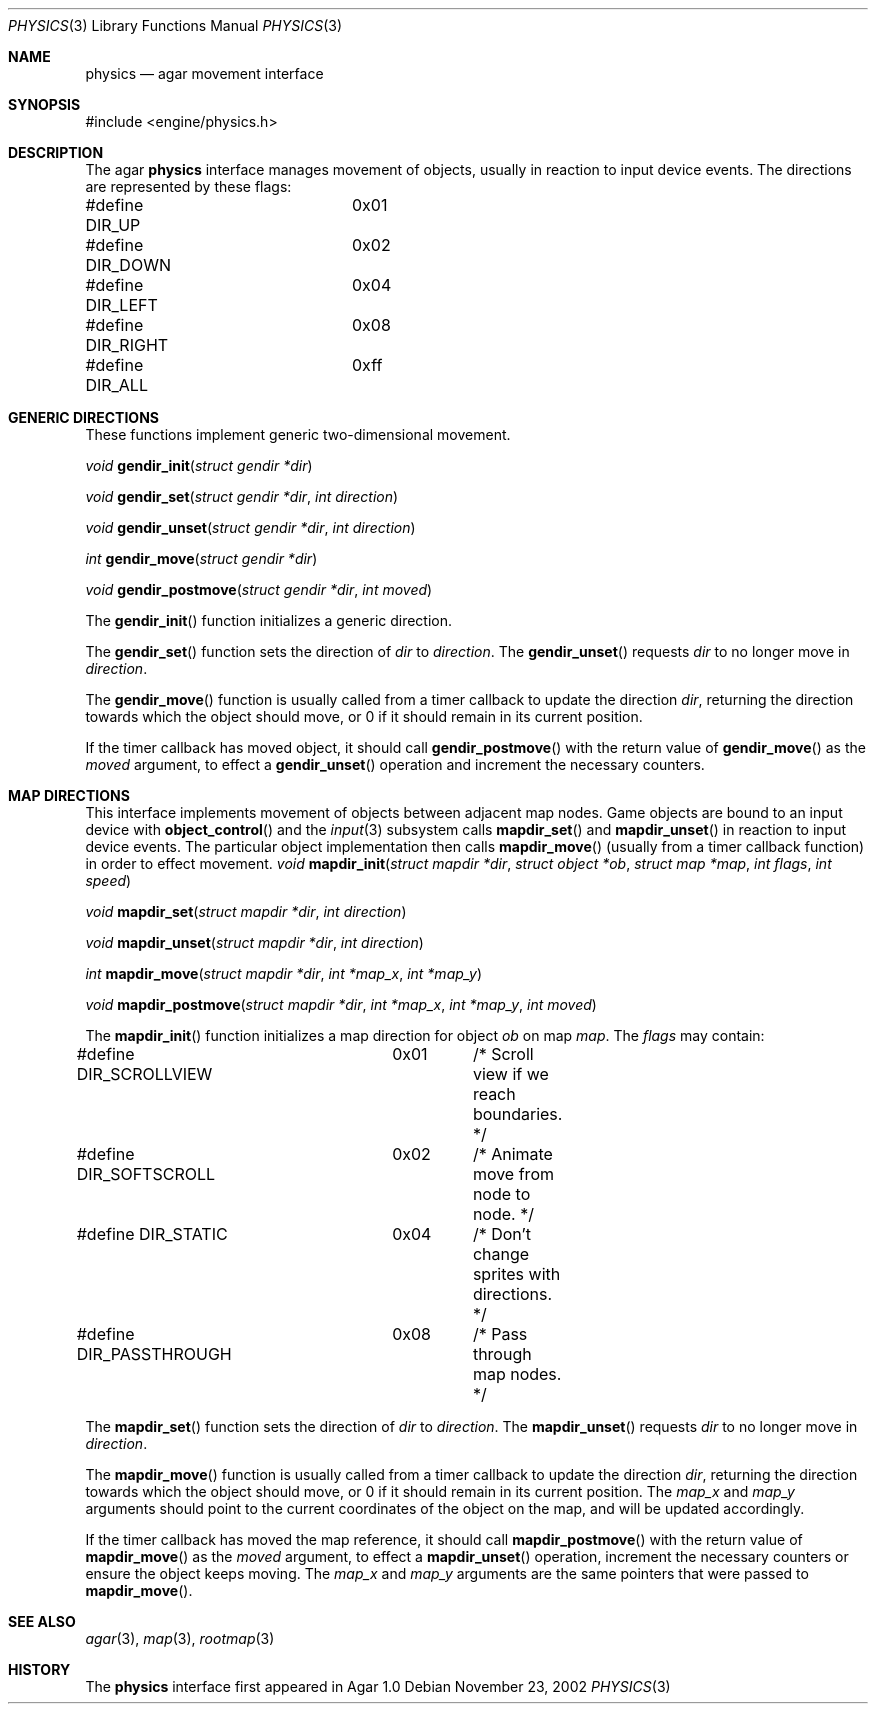 .\"	$Csoft: physics.3,v 1.10 2003/03/23 11:35:49 vedge Exp $
.\"
.\" Copyright (c) 2002, 2003 CubeSoft Communications, Inc.
.\" <http://www.csoft.org>
.\" All rights reserved.
.\"
.\" Redistribution and use in source and binary forms, with or without
.\" modification, are permitted provided that the following conditions
.\" are met:
.\" 1. Redistributions of source code must retain the above copyright
.\"    notice, this list of conditions and the following disclaimer.
.\" 2. Redistributions in binary form must reproduce the above copyright
.\"    notice, this list of conditions and the following disclaimer in the
.\"    documentation and/or other materials provided with the distribution.
.\" 
.\" THIS SOFTWARE IS PROVIDED BY THE AUTHOR ``AS IS'' AND ANY EXPRESS OR
.\" IMPLIED WARRANTIES, INCLUDING, BUT NOT LIMITED TO, THE IMPLIED
.\" WARRANTIES OF MERCHANTABILITY AND FITNESS FOR A PARTICULAR PURPOSE
.\" ARE DISCLAIMED. IN NO EVENT SHALL THE AUTHOR BE LIABLE FOR ANY DIRECT,
.\" INDIRECT, INCIDENTAL, SPECIAL, EXEMPLARY, OR CONSEQUENTIAL DAMAGES
.\" (INCLUDING BUT NOT LIMITED TO, PROCUREMENT OF SUBSTITUTE GOODS OR
.\" SERVICES; LOSS OF USE, DATA, OR PROFITS; OR BUSINESS INTERRUPTION)
.\" HOWEVER CAUSED AND ON ANY THEORY OF LIABILITY, WHETHER IN CONTRACT,
.\" STRICT LIABILITY, OR TORT (INCLUDING NEGLIGENCE OR OTHERWISE) ARISING
.\" IN ANY WAY OUT OF THE USE OF THIS SOFTWARE EVEN IF ADVISED OF THE
.\" POSSIBILITY OF SUCH DAMAGE.
.\"
.Dd November 23, 2002
.Dt PHYSICS 3
.Os
.ds vT Agar API Reference
.ds oS Agar 1.0
.Sh NAME
.Nm physics
.Nd agar movement interface
.Sh SYNOPSIS
.Bd -literal
#include <engine/physics.h>
.Ed
.Sh DESCRIPTION
The agar
.Nm
interface manages movement of objects, usually in reaction to input device
events.
The directions are represented by these flags:
.Bd -literal
#define DIR_UP		0x01
#define DIR_DOWN	0x02
#define DIR_LEFT	0x04
#define DIR_RIGHT	0x08
#define DIR_ALL		0xff
.Ed
.Pp
.Sh GENERIC DIRECTIONS
These functions implement generic two-dimensional movement.
.Pp
.nr nS 1
.Ft "void"
.Fn gendir_init "struct gendir *dir"
.Pp
.Ft "void"
.Fn gendir_set "struct gendir *dir" "int direction"
.Pp
.Ft "void"
.Fn gendir_unset "struct gendir *dir" "int direction"
.Pp
.Ft "int"
.Fn gendir_move "struct gendir *dir"
.Pp
.Ft "void"
.Fn gendir_postmove "struct gendir *dir" "int moved"
.nr nS 0
.Pp
The
.Fn gendir_init
function initializes a generic direction.
.Pp
The
.Fn gendir_set
function sets the direction of
.Fa dir
to
.Fa direction .
The
.Fn gendir_unset
requests
.Fa dir
to no longer move in
.Fa direction .
.Pp
The
.Fn gendir_move
function is usually called from a timer callback to update the direction
.Fa dir ,
returning the direction towards which the object should move, or 0 if it
should remain in its current position.
.Pp
If the timer callback has moved object, it should call
.Fn gendir_postmove
with the return value of
.Fn gendir_move
as the
.Fa moved
argument, to effect a
.Fn gendir_unset
operation and increment the necessary counters.
.Sh MAP DIRECTIONS
This interface implements movement of objects between adjacent map nodes.
Game objects are bound to an input device with
.Fn object_control
and the
.Xr input 3
subsystem calls
.Fn mapdir_set
and
.Fn mapdir_unset
in reaction to input device events.
The particular object implementation then calls
.Fn mapdir_move
(usually from a timer callback function) in order to effect movement.
.nr nS 1
.Ft "void"
.Fn mapdir_init "struct mapdir *dir" "struct object *ob" "struct map *map" \
                "int flags" "int speed"
.Pp
.Ft "void"
.Fn mapdir_set "struct mapdir *dir" "int direction"
.Pp
.Ft "void"
.Fn mapdir_unset "struct mapdir *dir" "int direction"
.Pp
.Ft "int"
.Fn mapdir_move "struct mapdir *dir" "int *map_x" "int *map_y"
.Pp
.Ft "void"
.Fn mapdir_postmove "struct mapdir *dir" "int *map_x" "int *map_y" \
                    "int moved"
.nr nS 0
.Pp
The
.Fn mapdir_init
function initializes a map direction for object
.Fa ob
on map
.Fa map .
The
.Fa flags
may contain:
.Pp
.Bd -literal
#define DIR_SCROLLVIEW	0x01	/* Scroll view if we reach boundaries. */
#define DIR_SOFTSCROLL	0x02	/* Animate move from node to node. */
#define DIR_STATIC	0x04	/* Don't change sprites with directions. */
#define DIR_PASSTHROUGH	0x08	/* Pass through map nodes. */
.Ed
.Pp
The
.Fn mapdir_set
function sets the direction of
.Fa dir
to
.Fa direction .
The
.Fn mapdir_unset
requests
.Fa dir
to no longer move in
.Fa direction .
.Pp
The
.Fn mapdir_move
function is usually called from a timer callback to update the direction
.Fa dir ,
returning the direction towards which the object should move, or 0 if it
should remain in its current position.
The
.Fa map_x
and
.Fa map_y
arguments should point to the current coordinates of the object on the map,
and will be updated accordingly.
.Pp
If the timer callback has moved the map reference, it should call
.Fn mapdir_postmove
with the return value of
.Fn mapdir_move
as the
.Fa moved
argument, to effect a
.Fn mapdir_unset
operation, increment the necessary counters or ensure the object keeps
moving.
The
.Fa map_x
and
.Fa map_y
arguments are the same pointers that were passed to
.Fn mapdir_move .
.Sh SEE ALSO
.Xr agar 3 ,
.Xr map 3 ,
.Xr rootmap 3
.Sh HISTORY
The
.Nm
interface first appeared in Agar 1.0
